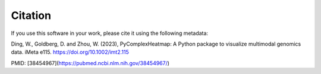 Citation
=======================
If you use this software in your work, please cite it using the following metadata:

Ding, W., Goldberg, D. and Zhou, W. (2023), PyComplexHeatmap: A Python package to visualize multimodal genomics data. iMeta e115. https://doi.org/10.1002/imt2.115

PMID: [38454967](https://pubmed.ncbi.nlm.nih.gov/38454967/)
